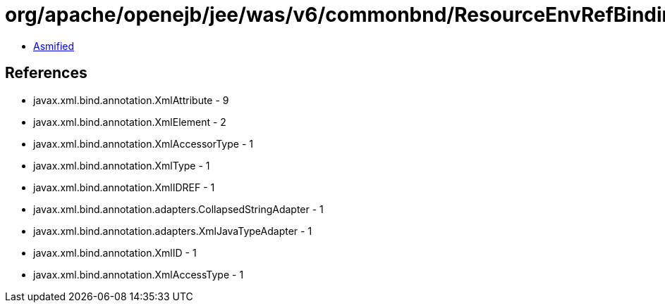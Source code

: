= org/apache/openejb/jee/was/v6/commonbnd/ResourceEnvRefBinding.class

 - link:ResourceEnvRefBinding-asmified.java[Asmified]

== References

 - javax.xml.bind.annotation.XmlAttribute - 9
 - javax.xml.bind.annotation.XmlElement - 2
 - javax.xml.bind.annotation.XmlAccessorType - 1
 - javax.xml.bind.annotation.XmlType - 1
 - javax.xml.bind.annotation.XmlIDREF - 1
 - javax.xml.bind.annotation.adapters.CollapsedStringAdapter - 1
 - javax.xml.bind.annotation.adapters.XmlJavaTypeAdapter - 1
 - javax.xml.bind.annotation.XmlID - 1
 - javax.xml.bind.annotation.XmlAccessType - 1
